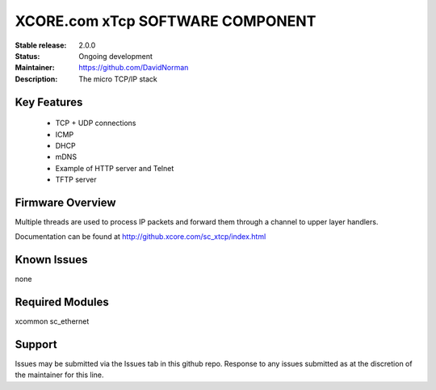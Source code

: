 XCORE.com xTcp SOFTWARE COMPONENT
.................................

:Stable release: 2.0.0

:Status: Ongoing development

:Maintainer: https://github.com/DavidNorman

:Description: The micro TCP/IP stack

Key Features
============

   * TCP + UDP connections
   * ICMP
   * DHCP
   * mDNS
   * Example of HTTP server and Telnet
   * TFTP server

Firmware Overview
=================

Multiple threads are used to process IP packets and forward them through a channel to upper layer handlers.

Documentation can be found at http://github.xcore.com/sc_xtcp/index.html

Known Issues
============

none

Required Modules
=================

xcommon
sc_ethernet

Support
=======

Issues may be submitted via the Issues tab in this github repo. Response to any issues submitted as at the discretion of the maintainer for this line.

